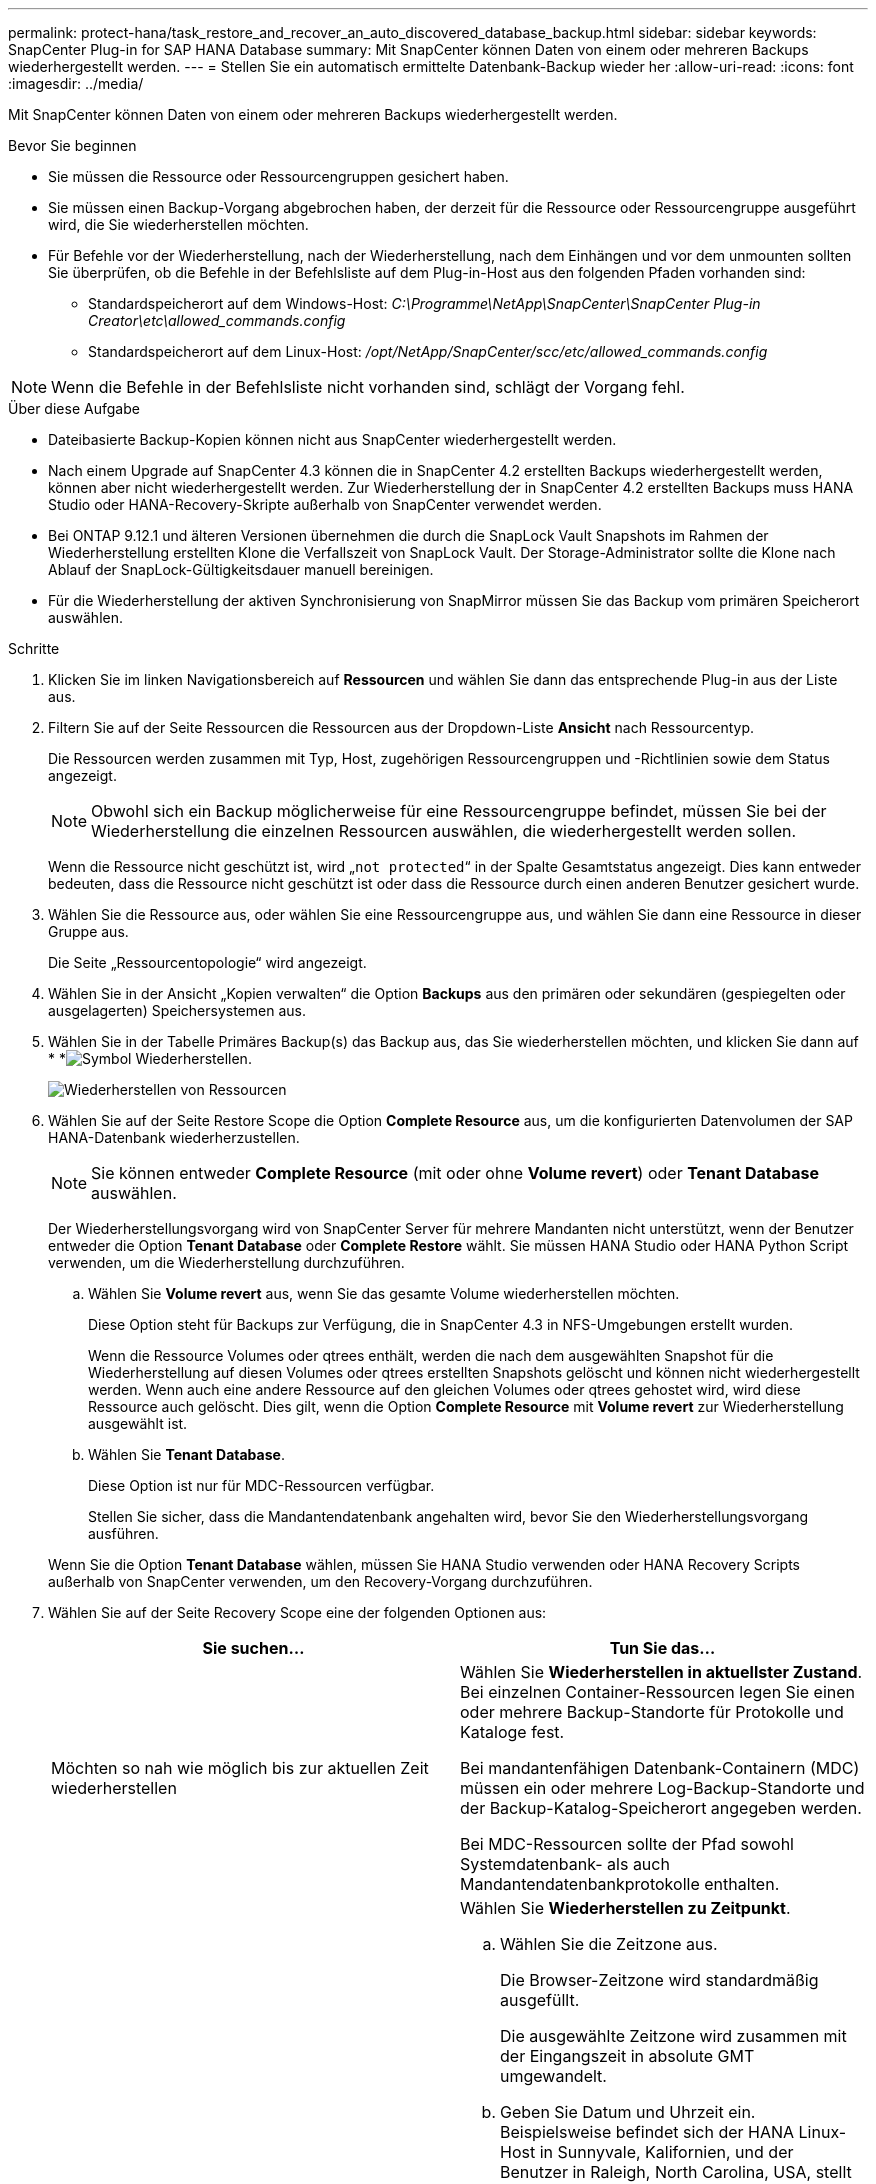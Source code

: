 ---
permalink: protect-hana/task_restore_and_recover_an_auto_discovered_database_backup.html 
sidebar: sidebar 
keywords: SnapCenter Plug-in for SAP HANA Database 
summary: Mit SnapCenter können Daten von einem oder mehreren Backups wiederhergestellt werden. 
---
= Stellen Sie ein automatisch ermittelte Datenbank-Backup wieder her
:allow-uri-read: 
:icons: font
:imagesdir: ../media/


[role="lead"]
Mit SnapCenter können Daten von einem oder mehreren Backups wiederhergestellt werden.

.Bevor Sie beginnen
* Sie müssen die Ressource oder Ressourcengruppen gesichert haben.
* Sie müssen einen Backup-Vorgang abgebrochen haben, der derzeit für die Ressource oder Ressourcengruppe ausgeführt wird, die Sie wiederherstellen möchten.
* Für Befehle vor der Wiederherstellung, nach der Wiederherstellung, nach dem Einhängen und vor dem unmounten sollten Sie überprüfen, ob die Befehle in der Befehlsliste auf dem Plug-in-Host aus den folgenden Pfaden vorhanden sind:
+
** Standardspeicherort auf dem Windows-Host: _C:\Programme\NetApp\SnapCenter\SnapCenter Plug-in Creator\etc\allowed_commands.config_
** Standardspeicherort auf dem Linux-Host: _/opt/NetApp/SnapCenter/scc/etc/allowed_commands.config_





NOTE: Wenn die Befehle in der Befehlsliste nicht vorhanden sind, schlägt der Vorgang fehl.

.Über diese Aufgabe
* Dateibasierte Backup-Kopien können nicht aus SnapCenter wiederhergestellt werden.
* Nach einem Upgrade auf SnapCenter 4.3 können die in SnapCenter 4.2 erstellten Backups wiederhergestellt werden, können aber nicht wiederhergestellt werden. Zur Wiederherstellung der in SnapCenter 4.2 erstellten Backups muss HANA Studio oder HANA-Recovery-Skripte außerhalb von SnapCenter verwendet werden.
* Bei ONTAP 9.12.1 und älteren Versionen übernehmen die durch die SnapLock Vault Snapshots im Rahmen der Wiederherstellung erstellten Klone die Verfallszeit von SnapLock Vault. Der Storage-Administrator sollte die Klone nach Ablauf der SnapLock-Gültigkeitsdauer manuell bereinigen.
* Für die Wiederherstellung der aktiven Synchronisierung von SnapMirror müssen Sie das Backup vom primären Speicherort auswählen.


.Schritte
. Klicken Sie im linken Navigationsbereich auf *Ressourcen* und wählen Sie dann das entsprechende Plug-in aus der Liste aus.
. Filtern Sie auf der Seite Ressourcen die Ressourcen aus der Dropdown-Liste *Ansicht* nach Ressourcentyp.
+
Die Ressourcen werden zusammen mit Typ, Host, zugehörigen Ressourcengruppen und -Richtlinien sowie dem Status angezeigt.

+

NOTE: Obwohl sich ein Backup möglicherweise für eine Ressourcengruppe befindet, müssen Sie bei der Wiederherstellung die einzelnen Ressourcen auswählen, die wiederhergestellt werden sollen.

+
Wenn die Ressource nicht geschützt ist, wird „`not protected`“ in der Spalte Gesamtstatus angezeigt. Dies kann entweder bedeuten, dass die Ressource nicht geschützt ist oder dass die Ressource durch einen anderen Benutzer gesichert wurde.

. Wählen Sie die Ressource aus, oder wählen Sie eine Ressourcengruppe aus, und wählen Sie dann eine Ressource in dieser Gruppe aus.
+
Die Seite „Ressourcentopologie“ wird angezeigt.

. Wählen Sie in der Ansicht „Kopien verwalten“ die Option *Backups* aus den primären oder sekundären (gespiegelten oder ausgelagerten) Speichersystemen aus.
. Wählen Sie in der Tabelle Primäres Backup(s) das Backup aus, das Sie wiederherstellen möchten, und klicken Sie dann auf * *image:../media/restore_icon.gif["Symbol Wiederherstellen"].
+
image::../media/restoring_resource.gif[Wiederherstellen von Ressourcen]

. Wählen Sie auf der Seite Restore Scope die Option *Complete Resource* aus, um die konfigurierten Datenvolumen der SAP HANA-Datenbank wiederherzustellen.
+

NOTE: Sie können entweder *Complete Resource* (mit oder ohne *Volume revert*) oder *Tenant Database* auswählen.

+
Der Wiederherstellungsvorgang wird von SnapCenter Server für mehrere Mandanten nicht unterstützt, wenn der Benutzer entweder die Option *Tenant Database* oder *Complete Restore* wählt. Sie müssen HANA Studio oder HANA Python Script verwenden, um die Wiederherstellung durchzuführen.

+
.. Wählen Sie *Volume revert* aus, wenn Sie das gesamte Volume wiederherstellen möchten.
+
Diese Option steht für Backups zur Verfügung, die in SnapCenter 4.3 in NFS-Umgebungen erstellt wurden.

+
Wenn die Ressource Volumes oder qtrees enthält, werden die nach dem ausgewählten Snapshot für die Wiederherstellung auf diesen Volumes oder qtrees erstellten Snapshots gelöscht und können nicht wiederhergestellt werden. Wenn auch eine andere Ressource auf den gleichen Volumes oder qtrees gehostet wird, wird diese Ressource auch gelöscht. Dies gilt, wenn die Option *Complete Resource* mit *Volume revert* zur Wiederherstellung ausgewählt ist.

.. Wählen Sie *Tenant Database*.
+
Diese Option ist nur für MDC-Ressourcen verfügbar.

+
Stellen Sie sicher, dass die Mandantendatenbank angehalten wird, bevor Sie den Wiederherstellungsvorgang ausführen.

+
Wenn Sie die Option *Tenant Database* wählen, müssen Sie HANA Studio verwenden oder HANA Recovery Scripts außerhalb von SnapCenter verwenden, um den Recovery-Vorgang durchzuführen.



. Wählen Sie auf der Seite Recovery Scope eine der folgenden Optionen aus:
+
|===
| Sie suchen... | Tun Sie das... 


 a| 
Möchten so nah wie möglich bis zur aktuellen Zeit wiederherstellen
 a| 
Wählen Sie *Wiederherstellen in aktuellster Zustand*. Bei einzelnen Container-Ressourcen legen Sie einen oder mehrere Backup-Standorte für Protokolle und Kataloge fest.

Bei mandantenfähigen Datenbank-Containern (MDC) müssen ein oder mehrere Log-Backup-Standorte und der Backup-Katalog-Speicherort angegeben werden.

Bei MDC-Ressourcen sollte der Pfad sowohl Systemdatenbank- als auch Mandantendatenbankprotokolle enthalten.



 a| 
Wiederherstellung auf den angegebenen Zeitpunkt
 a| 
Wählen Sie *Wiederherstellen zu Zeitpunkt*.

.. Wählen Sie die Zeitzone aus.
+
Die Browser-Zeitzone wird standardmäßig ausgefüllt.

+
Die ausgewählte Zeitzone wird zusammen mit der Eingangszeit in absolute GMT umgewandelt.

.. Geben Sie Datum und Uhrzeit ein. Beispielsweise befindet sich der HANA Linux-Host in Sunnyvale, Kalifornien, und der Benutzer in Raleigh, North Carolina, USA, stellt die Anmeldung bei SnapCenter wieder bereit.
+
Der Zeitunterschied zwischen diesen beiden Speicherorten beträgt 3 Stunden. Da sich der Benutzer in Raleigh, North Carolina, angemeldet hat, ist die Standardzeitzone für den Browser, die in der Benutzeroberfläche ausgewählt wird, GMT-04:00.

+
Wenn der Benutzer eine Wiederherstellung auf 5 a.m .Sunnyvale, CA durchführen möchte, dann muss der Benutzer die Browser-Zeitzone auf die HANA Linux Host Zeitzone einstellen, die GMT-07:00 ist und das Datum und die Zeit als 5:00 Uhr angeben

+
Bei einzelnen Container-Ressourcen legen Sie einen oder mehrere Backup-Standorte für Protokolle und Kataloge fest.

+
Geben Sie bei MDC-Ressourcen einen oder mehrere Backup-Speicherorte und den Speicherort des Backup-Katalogs an.

+
Bei MDC-Ressourcen sollte der Pfad sowohl Systemdatenbank- als auch Mandantendatenbankprotokolle enthalten.





 a| 
Recovery für ein bestimmtes Daten-Backup erforderlich
 a| 
Wählen Sie *Wiederherstellen in spezifizierter Datensicherung*.



 a| 
Möchten Sie nicht wiederherstellen
 a| 
Wählen Sie *Keine Wiederherstellung*. Sie müssen den Recovery-Vorgang manuell aus dem HANA Studio durchführen.

|===
+
Sie können nur die Backups wiederherstellen, die nach einem Upgrade auf SnapCenter 4.3 erstellt wurden, sofern sowohl der Host als auch das Plug-in auf SnapCenter 4.3 aktualisiert werden. Die für die Wiederherstellung ausgewählten Backups werden nach der Konvertierung der Ressource oder der Entdeckung als automatisch erkannte Ressource erstellt.

. Geben Sie auf der Seite Pre OPS die Befehle vor dem Wiederherstellen ein und heben Sie sie ab, bevor Sie einen Wiederherstellungsauftrag ausführen.
+
Unmount-Befehle sind für automatisch erkannte Ressourcen nicht verfügbar.

. Geben Sie auf der Seite Post OPS Mount- und Post-Restore-Befehle ein, die ausgeführt werden sollen, nachdem eine Wiederherstellung durchgeführt wurde.
+
Mount-Befehle sind für automatisch erkannte Ressourcen nicht verfügbar.

. Wählen Sie auf der Benachrichtigungsseite aus der Dropdown-Liste *E-Mail-Präferenz* die Szenarien aus, in denen Sie die E-Mails versenden möchten.
+
Außerdem müssen Sie die E-Mail-Adressen für Absender und Empfänger sowie den Betreff der E-Mail angeben. SMTP muss auch auf der Seite *Einstellungen* > *Globale Einstellungen* konfiguriert werden.

. Überprüfen Sie die Zusammenfassung und klicken Sie dann auf *Fertig stellen*.
. Überwachen Sie den Fortschritt des Vorgangs, indem Sie auf *Monitor* > *Jobs* klicken.

